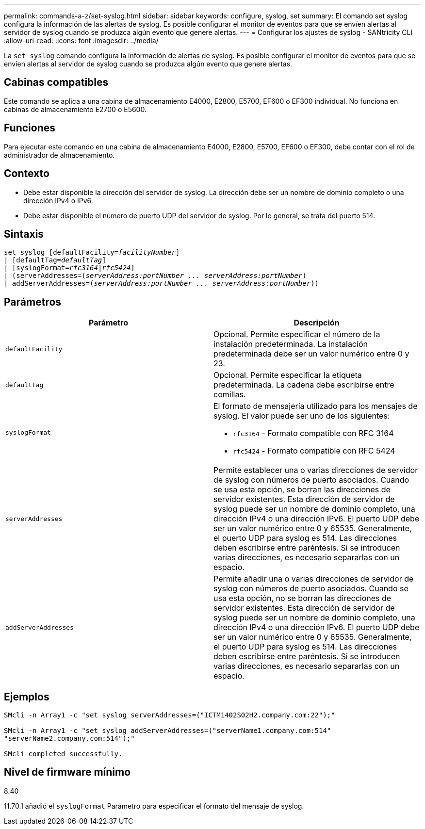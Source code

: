 ---
permalink: commands-a-z/set-syslog.html 
sidebar: sidebar 
keywords: configure, syslog, set 
summary: El comando set syslog configura la información de las alertas de syslog. Es posible configurar el monitor de eventos para que se envíen alertas al servidor de syslog cuando se produzca algún evento que genere alertas. 
---
= Configurar los ajustes de syslog - SANtricity CLI
:allow-uri-read: 
:icons: font
:imagesdir: ../media/


[role="lead"]
La `set syslog` comando configura la información de alertas de syslog. Es posible configurar el monitor de eventos para que se envíen alertas al servidor de syslog cuando se produzca algún evento que genere alertas.



== Cabinas compatibles

Este comando se aplica a una cabina de almacenamiento E4000, E2800, E5700, EF600 o EF300 individual. No funciona en cabinas de almacenamiento E2700 o E5600.



== Funciones

Para ejecutar este comando en una cabina de almacenamiento E4000, E2800, E5700, EF600 o EF300, debe contar con el rol de administrador de almacenamiento.



== Contexto

* Debe estar disponible la dirección del servidor de syslog. La dirección debe ser un nombre de dominio completo o una dirección IPv4 o IPv6.
* Debe estar disponible el número de puerto UDP del servidor de syslog. Por lo general, se trata del puerto 514.




== Sintaxis

[source, cli, subs="+macros"]
----
set syslog [defaultFacility=pass:quotes[_facilityNumber_]]
| [defaultTag=pass:quotes[_defaultTag_]]
| [syslogFormat=pass:quotes[_rfc3164_|_rfc5424_]]
| (serverAddresses=pass:quotes[(_serverAddress:portNumber ... serverAddress:portNumber_)]
| addServerAddresses=pass:quotes[(_serverAddress:portNumber ... serverAddress:portNumber_))]
----


== Parámetros

[cols="2*"]
|===
| Parámetro | Descripción 


 a| 
`defaultFacility`
 a| 
Opcional. Permite especificar el número de la instalación predeterminada. La instalación predeterminada debe ser un valor numérico entre 0 y 23.



 a| 
`defaultTag`
 a| 
Opcional. Permite especificar la etiqueta predeterminada. La cadena debe escribirse entre comillas.



 a| 
`syslogFormat`
 a| 
El formato de mensajería utilizado para los mensajes de syslog. El valor puede ser uno de los siguientes:

* `rfc3164` - Formato compatible con RFC 3164
* `rfc5424` - Formato compatible con RFC 5424




 a| 
`serverAddresses`
 a| 
Permite establecer una o varias direcciones de servidor de syslog con números de puerto asociados. Cuando se usa esta opción, se borran las direcciones de servidor existentes. Esta dirección de servidor de syslog puede ser un nombre de dominio completo, una dirección IPv4 o una dirección IPv6. El puerto UDP debe ser un valor numérico entre 0 y 65535. Generalmente, el puerto UDP para syslog es 514. Las direcciones deben escribirse entre paréntesis. Si se introducen varias direcciones, es necesario separarlas con un espacio.



 a| 
`addServerAddresses`
 a| 
Permite añadir una o varias direcciones de servidor de syslog con números de puerto asociados. Cuando se usa esta opción, no se borran las direcciones de servidor existentes. Esta dirección de servidor de syslog puede ser un nombre de dominio completo, una dirección IPv4 o una dirección IPv6. El puerto UDP debe ser un valor numérico entre 0 y 65535. Generalmente, el puerto UDP para syslog es 514. Las direcciones deben escribirse entre paréntesis. Si se introducen varias direcciones, es necesario separarlas con un espacio.

|===


== Ejemplos

[listing]
----

SMcli -n Array1 -c "set syslog serverAddresses=("ICTM1402S02H2.company.com:22");"

SMcli -n Array1 -c "set syslog addServerAddresses=("serverName1.company.com:514"
"serverName2.company.com:514");"

SMcli completed successfully.
----


== Nivel de firmware mínimo

8.40

11.70.1 añadió el `syslogFormat` Parámetro para especificar el formato del mensaje de syslog.
